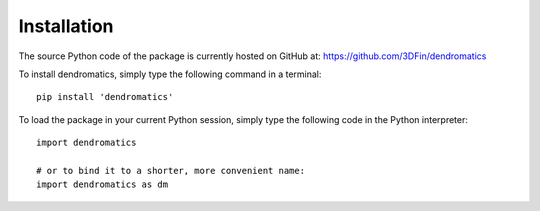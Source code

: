 Installation
============

The source Python code of the package is currently hosted on GitHub at: https://github.com/3DFin/dendromatics

To install dendromatics, simply type the following command in a terminal::

    pip install 'dendromatics'

To load the package in your current Python session, simply type the following code in the Python interpreter::

    import dendromatics

    # or to bind it to a shorter, more convenient name:
    import dendromatics as dm